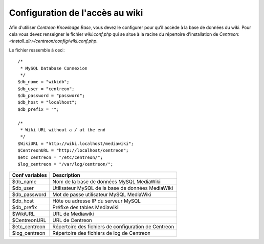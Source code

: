 ================================
Configuration de l'accès au wiki
================================

Afin d'utiliser *Centreon Knowledge Base*, vous devez le configurer pour qu'il accède à la base de données du wiki.
Pour cela vous devez renseigner le fichier *wiki.conf.php* qui se situe à la racine du répertoire d'installation de *Centreon*:
*<install_dir>/centreon/config/wiki.conf.php*.

Le fichier ressemble à ceci::


  /*
   * MySQL Database Connexion
   */
  $db_name = "wikidb";
  $db_user = "centreon";
  $db_password = "password";
  $db_host = "localhost";
  $db_prefix = "";

  /*
   * Wiki URL without a / at the end
   */
  $WikiURL = "http://wiki.localhost/mediawiki";
  $CentreonURL = "http://localhost/centreon";
  $etc_centreon = "/etc/centreon/";
  $log_centreon = "/var/log/centreon/";

+----------------+---------------------------------------------------------+
| Conf variables | Description                                             |
+================+=========================================================+
| $db_name       | Nom de la base de données MySQL MediaWiki               |
+----------------+---------------------------------------------------------+
| $db_user       | Utilisateur MySQL de la base de données MediaWiki       |
+----------------+---------------------------------------------------------+
| $db_password   | Mot de passe utilisateur MySQL MediaWiki                |
+----------------+---------------------------------------------------------+
| $db_host       | Hôte ou adresse IP du serveur MySQL                     |
+----------------+---------------------------------------------------------+
| $db_prefix     | Préfixe des tables Mediawiki                            |
+----------------+---------------------------------------------------------+
| $WikiURL       | URL de Mediawiki                                        |
+----------------+---------------------------------------------------------+
| $CentreonURL   | URL de Centreon                                         |
+----------------+---------------------------------------------------------+
| $etc_centreon  | Répertoire des fichiers de configuration de Centreon    |
+----------------+---------------------------------------------------------+
| $log_centreon  | Répertoire des fichiers de log de Centreon              |
+----------------+---------------------------------------------------------+

